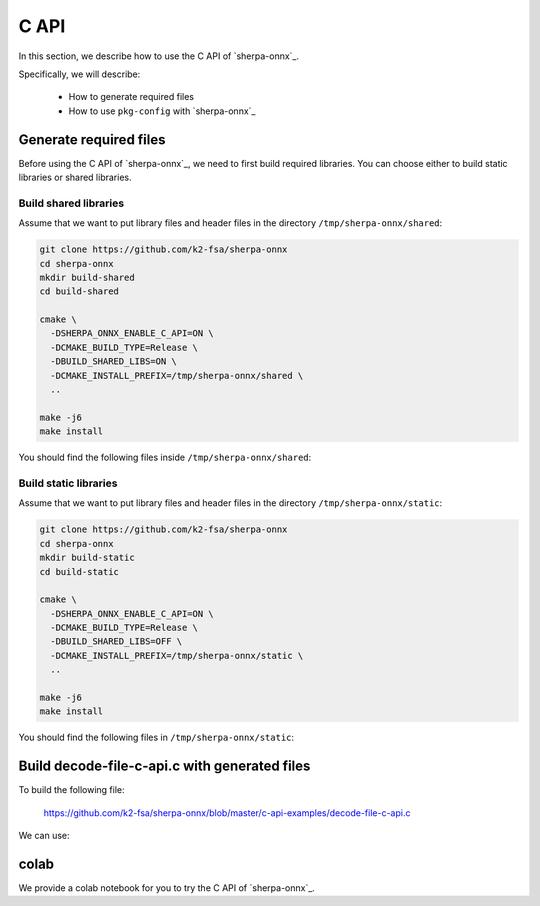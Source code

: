 .. _sherpa-onnx-c-api:

C API
=====

In this section, we describe how to use the C API of `sherpa-onnx`_.

Specifically, we will describe:

  - How to generate required files
  - How to use ``pkg-config`` with `sherpa-onnx`_

Generate required files
-----------------------

Before using the C API of `sherpa-onnx`_, we need to first build required
libraries. You can choose either to build static libraries or shared libraries.

Build shared libraries
^^^^^^^^^^^^^^^^^^^^^^

Assume that we want to put library files and header files in the directory
``/tmp/sherpa-onnx/shared``:

.. code-block:: bash

  git clone https://github.com/k2-fsa/sherpa-onnx
  cd sherpa-onnx
  mkdir build-shared
  cd build-shared

  cmake \
    -DSHERPA_ONNX_ENABLE_C_API=ON \
    -DCMAKE_BUILD_TYPE=Release \
    -DBUILD_SHARED_LIBS=ON \
    -DCMAKE_INSTALL_PREFIX=/tmp/sherpa-onnx/shared \
    ..

  make -j6
  make install

You should find the following files inside ``/tmp/sherpa-onnx/shared``:

.. tabs::

   .. tab:: macOS

      .. code-block:: bash

          $ tree /tmp/sherpa-onnx/shared/

          /tmp/sherpa-onnx/shared/
          ├── bin
          │   ├── sherpa-onnx
          │   ├── sherpa-onnx-microphone
          │   ├── sherpa-onnx-microphone-offline
          │   ├── sherpa-onnx-offline
          │   ├── sherpa-onnx-offline-websocket-server
          │   ├── sherpa-onnx-online-websocket-client
          │   └── sherpa-onnx-online-websocket-server
          ├── include
          │   ├── cargs.h
          │   └── sherpa-onnx
          │       └── c-api
          │           └── c-api.h
          ├── lib
          │   ├── cargs.h
          │   ├── libcargs.dylib
          │   ├── libkaldi-native-fbank-core.dylib
          │   ├── libonnxruntime.1.15.1.dylib
          │   ├── libonnxruntime.dylib -> libonnxruntime.1.15.1.dylib
          │   ├── libsherpa-onnx-c-api.dylib
          │   ├── libsherpa-onnx-core.dylib
          │   └── libsherpa-onnx-portaudio.dylib
          └── sherpa-onnx.pc

          5 directories, 18 files

   .. tab:: Linux

      .. code-block:: bash

          $ tree /tmp/sherpa-onnx/shared/

          /tmp/sherpa-onnx/shared/
          |-- bin
          |   |-- sherpa-onnx
          |   |-- sherpa-onnx-alsa
          |   |-- sherpa-onnx-microphone
          |   |-- sherpa-onnx-microphone-offline
          |   |-- sherpa-onnx-offline
          |   |-- sherpa-onnx-offline-websocket-server
          |   |-- sherpa-onnx-online-websocket-client
          |   `-- sherpa-onnx-online-websocket-server
          |-- include
          |   |-- cargs.h
          |   `-- sherpa-onnx
          |       `-- c-api
          |           `-- c-api.h
          |-- lib
          |   |-- cargs.h
          |   |-- libcargs.so
          |   |-- libkaldi-native-fbank-core.so
          |   |-- libonnxruntime.so -> libonnxruntime.so.1.15.1
          |   |-- libonnxruntime.so.1.15.1
          |   |-- libsherpa-onnx-c-api.so
          |   |-- libsherpa-onnx-core.so
          |   `-- libsherpa-onnx-portaudio.so
          `-- sherpa-onnx.pc

          5 directories, 19 files


Build static libraries
^^^^^^^^^^^^^^^^^^^^^^

Assume that we want to put library files and header files in the directory
``/tmp/sherpa-onnx/static``:

.. code-block:: bash

  git clone https://github.com/k2-fsa/sherpa-onnx
  cd sherpa-onnx
  mkdir build-static
  cd build-static

  cmake \
    -DSHERPA_ONNX_ENABLE_C_API=ON \
    -DCMAKE_BUILD_TYPE=Release \
    -DBUILD_SHARED_LIBS=OFF \
    -DCMAKE_INSTALL_PREFIX=/tmp/sherpa-onnx/static \
    ..

  make -j6
  make install

You should find the following files in ``/tmp/sherpa-onnx/static``:

.. tabs::

   .. tab:: macOS

      .. code-block:: bash

          $ tree /tmp/sherpa-onnx/static/

          /tmp/sherpa-onnx//static/
          ├── bin
          │   ├── sherpa-onnx
          │   ├── sherpa-onnx-microphone
          │   ├── sherpa-onnx-microphone-offline
          │   ├── sherpa-onnx-offline
          │   ├── sherpa-onnx-offline-websocket-server
          │   ├── sherpa-onnx-online-websocket-client
          │   └── sherpa-onnx-online-websocket-server
          ├── include
          │   ├── cargs.h
          │   └── sherpa-onnx
          │       └── c-api
          │           └── c-api.h
          ├── lib
          │   ├── cargs.h
          │   ├── libcargs.a
          │   ├── libkaldi-native-fbank-core.a
          │   ├── libonnxruntime.1.15.1.dylib
          │   ├── libonnxruntime.dylib -> libonnxruntime.1.15.1.dylib
          │   ├── libsherpa-onnx-c-api.a
          │   ├── libsherpa-onnx-core.a
          │   └── libsherpa-onnx-portaudio_static.a
          └── sherpa-onnx.pc

          5 directories, 18 files


   .. tab:: Linux

      .. code-block:: bash

          $ tree /tmp/sherpa-onnx/static/

          /tmp/sherpa-onnx/static/
          |-- bin
          |   |-- sherpa-onnx
          |   |-- sherpa-onnx-alsa
          |   |-- sherpa-onnx-microphone
          |   |-- sherpa-onnx-microphone-offline
          |   |-- sherpa-onnx-offline
          |   |-- sherpa-onnx-offline-websocket-server
          |   |-- sherpa-onnx-online-websocket-client
          |   `-- sherpa-onnx-online-websocket-server
          |-- include
          |   |-- cargs.h
          |   `-- sherpa-onnx
          |       `-- c-api
          |           `-- c-api.h
          |-- lib
          |   |-- cargs.h
          |   |-- libcargs.a
          |   |-- libkaldi-native-fbank-core.a
          |   |-- libonnxruntime.so -> libonnxruntime.so.1.15.1
          |   |-- libonnxruntime.so.1.15.1
          |   |-- libsherpa-onnx-c-api.a
          |   |-- libsherpa-onnx-core.a
          |   `-- libsherpa-onnx-portaudio_static.a
          `-- sherpa-onnx.pc

          5 directories, 19 files

Build decode-file-c-api.c with generated files
----------------------------------------------

To build the following file:

  `<https://github.com/k2-fsa/sherpa-onnx/blob/master/c-api-examples/decode-file-c-api.c>`_

We can use:

.. tabs::

   .. tab:: static link

      .. code-block:: bash

          export PKG_CONFIG_PATH=/tmp/sherpa-onnx/static:$PKG_CONFIG_PATH

          cd ./c-api-examples
          gcc -o decode-file-c-api $(pkg-config --cflags sherpa-onnx) ./decode-file-c-api.c $(pkg-config --libs sherpa-onnx)

          ./decode-file-c-api --help

   .. tab:: dynamic link

      .. code-block:: bash

          export PKG_CONFIG_PATH=/tmp/sherpa-onnx/shared:$PKG_CONFIG_PATH

          cd ./c-api-examples
          gcc -o decode-file-c-api $(pkg-config --cflags sherpa-onnx) ./decode-file-c-api.c $(pkg-config --libs sherpa-onnx)

          ./decode-file-c-api --help

colab
-----

We provide a colab notebook
|Sherpa-onnx c api example colab notebook|
for you to try the C API of `sherpa-onnx`_.

.. |Sherpa-onnx c api example colab notebook| image:: https://colab.research.google.com/assets/colab-badge.svg
   :target: https://github.com/k2-fsa/colab/blob/master/sherpa-onnx/sherpa_onnx_c_api_example.ipynb
